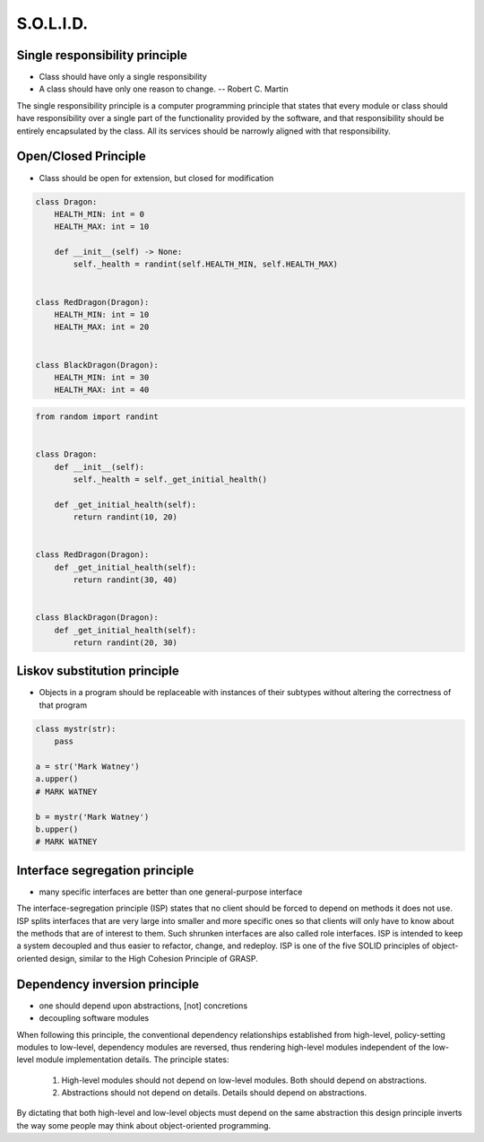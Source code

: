 .. _OOP Solid:

**********
S.O.L.I.D.
**********


Single responsibility principle
===============================
* Class should have only a single responsibility
* A class should have only one reason to change. -- Robert C. Martin

The single responsibility principle is a computer programming principle that states that every module or class should have responsibility over a single part of the functionality provided by the software, and that responsibility should be entirely encapsulated by the class. All its services should be narrowly aligned with that responsibility.

.. code-block:: python
    :caption: Bad

    from dataclasses import dataclass


    @dataclass
    class Dragon:
        HEALTH_MIN: int = 0
        HEALTH_MAX: int = 10
        _positinion_x: int = 0
        _positinion_y: int = 0
        _health: int = 0

        def __post_init__(self) -> None:
            self._health = randint(self.HEALTH_MIN, self.HEALTH_MAX)

        def is_dead(self) -> bool:
            if self._health <= 0:
                return True
            else:
                return False

        def is_alive(self) -> bool:
            return not self.is_dead()

        def position_set(self, x: int, y: int) -> None:
            self._positinion_x = x
            self._positinion_y = y

        def position_change(self, right=0, left=0, down=0, up=0):
            x = self._positinion_x + right - left
            y = self._positinion_y + down - up
            self.set(x, y)

        def position_get(self) -> tuple[int, int]:
            return self._positinion_x, self._positinion_y


.. code-block:: python
    :caption: Good

    from dataclasses import dataclass


    @dataclass
    class HasHealth:
        HEALTH_MIN: int = 0
        HEALTH_MAX: int = 10
        _health: int = 0

        def __post_init__(self) -> None:
            self._health = randint(self.HEALTH_MIN, self.HEALTH_MAX)

        def is_dead(self) -> bool:
            if self._health <= 0:
                return True
            else:
                return False

        def is_alive(self) -> bool:
            return not self.is_dead()


    @dataclass
    class HasPosition:
        _positinion_x: int = 0
        _positinion_y: int = 0

        def position_set(self, x: int, y: int) -> None:
            self._positinion_x = x
            self._positinion_y = y

        def position_change(self, right=0, left=0, down=0, up=0):
            x = self._positinion_x + right - left
            y = self._positinion_y + down - up
            self.set(x, y)

        def position_get(self) -> tuple[int, int]:
            return self._positinion_x, self._positinion_y


        class Dragon(HasHealth, HasPosition):
            pass


Open/Closed Principle
=====================
* Class should be open for extension, but closed for modification

.. code-block:: python

    class Dragon:
        HEALTH_MIN: int = 0
        HEALTH_MAX: int = 10

        def __init__(self) -> None:
            self._health = randint(self.HEALTH_MIN, self.HEALTH_MAX)


    class RedDragon(Dragon):
        HEALTH_MIN: int = 10
        HEALTH_MAX: int = 20


    class BlackDragon(Dragon):
        HEALTH_MIN: int = 30
        HEALTH_MAX: int = 40

.. code-block:: python

    from random import randint


    class Dragon:
        def __init__(self):
            self._health = self._get_initial_health()

        def _get_initial_health(self):
            return randint(10, 20)


    class RedDragon(Dragon):
        def _get_initial_health(self):
            return randint(30, 40)


    class BlackDragon(Dragon):
        def _get_initial_health(self):
            return randint(20, 30)


Liskov substitution principle
=============================
* Objects in a program should be replaceable with instances of their subtypes without altering the correctness of that program

.. code-block:: python

    class mystr(str):
        pass

    a = str('Mark Watney')
    a.upper()
    # MARK WATNEY

    b = mystr('Mark Watney')
    b.upper()
    # MARK WATNEY


Interface segregation principle
===============================
* many specific interfaces are better than one general-purpose interface

The interface-segregation principle (ISP) states that no client should be forced to depend on methods it does not use. ISP splits interfaces that are very large into smaller and more specific ones so that clients will only have to know about the methods that are of interest to them. Such shrunken interfaces are also called role interfaces. ISP is intended to keep a system decoupled and thus easier to refactor, change, and redeploy. ISP is one of the five SOLID principles of object-oriented design, similar to the High Cohesion Principle of GRASP.

.. code-block:: python
    :caption: Bad

    class Mixin:
        def json_loads(self):
            raise NotImplementedError

        def json_dumps(self):
            raise NotImplementedError

        def pickle_loads(self):
            raise NotImplementedError

        def pickle_dumps(self):
            raise NotImplementedError

        def csv_loads(self):
            raise NotImplementedError

        def csv_dumps(self):
            raise NotImplementedError


    class User(Mixin):
        def __init__(self, firstname, lastname):
            self.firstname = firstname
            self.lastname = lastname


.. code-block:: python
    :caption: Good

    class JSONMixin:
        def json_loads(self):
            raise NotImplementedError

        def json_dumps(self):
            raise NotImplementedError


    class PickleMixin:
        def pickle_loads(self):
            raise NotImplementedError

        def pickle_dumps(self):
            raise NotImplementedError


    class CSVMixin:
        def csv_loads(self):
            raise NotImplementedError

        def csv_dumps(self):
            raise NotImplementedError


    class User(JSONMixin, PickleMixin, CSVMixin):
        def __init__(self, firstname, lastname):
            self.firstname = firstname
            self.lastname = lastname


Dependency inversion principle
==============================
* one should depend upon abstractions, [not] concretions
* decoupling software modules

When following this principle, the conventional dependency relationships established from high-level, policy-setting modules to low-level, dependency modules are reversed, thus rendering high-level modules independent of the low-level module implementation details. The principle states:

    #. High-level modules should not depend on low-level modules. Both should depend on abstractions.
    #. Abstractions should not depend on details. Details should depend on abstractions.

By dictating that both high-level and low-level objects must depend on the same abstraction this design principle inverts the way some people may think about object-oriented programming.

.. code-block:: python
    :caption: Bad

    watney = 'Astronaut'

    if watney == 'Astronaut':
        print('Hello')
    elif watney == 'Cosmonaut':
        print('Привет!')
    elif watney == 'Taikonaut':
        print('你好')
    else:
        print('Default Value')

.. code-block:: python
    :caption: Good

    class Astronaut:
        def say_hello():
            print('Hello')

    class Cosmonaut:
        def say_hello():
            print('Привет!')

    class Taikonaut:
        def say_hello():
            print('你好')

    watney = Astronaut()
    watney.say_hello()

.. code-block:: python
    :emphasize-lines: 23

    class CacheInterface:
        def get(self, key: str) -> str:
            raise NotImplementedError

        def set(self, key: str, value: str) -> None:
            raise NotImplementedError

        def is_valid(self, key: str) -> bool:
            raise NotImplementedError


    class CacheDatabase(CacheInterface):
        def is_valid(self, key: str) -> bool:
            ...

        def get(self, key: str) -> str:
            ...

        def set(self, key: str, value: str) -> None:
            ...


    db: CacheInterface = CacheDatabase()
    db.set('name', 'Jan Twardowski')
    db.is_valid('name')
    db.get('name')

